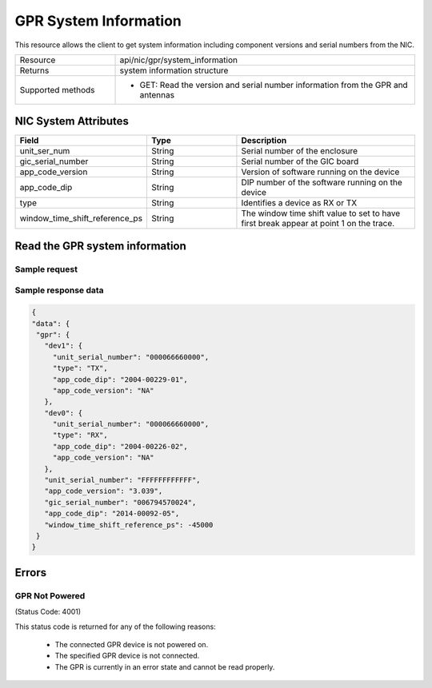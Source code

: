GPR System Information
######################

This resource allows the client to get system information including component versions and serial numbers from the NIC.

.. list-table::
   :widths: 25 75
   :header-rows: 0

   * - Resource
     - api/nic/gpr/system_information
   * - Returns
     - system information structure
   * - Supported methods
     - * GET: Read the version and serial number information from the GPR and antennas

NIC System Attributes
*********************

.. list-table::
   :widths: 25 25 50
   :header-rows: 1

   * - Field
     - Type
     - Description
   * - unit_ser_num
     - String
     - Serial number of the enclosure
   * - gic_serial_number
     - String
     - Serial number of the GIC board
   * - app_code_version
     - String
     - Version of software running on the device
   * - app_code_dip
     - String
     - DIP number of the software running on the device
   * - type
     - String
     - Identifies a device as RX or TX
   * - window_time_shift_reference_ps
     - String
     - The window time shift value to set to have first break appear at point 1 on the trace.


Read the GPR system information
*******************************

Sample request
--------------

.. tabs::

  .. group-tab::python

    response = requests.get("http://192.168.20.221:8080/api/nic/gpr/system_information")

  .. group-tab::console curl

    curl http://192.168.20.221:8080/api/nic/gpr/system_information

Sample response data
--------------------

.. code-block:: json

   {
   "data": {
    "gpr": {
      "dev1": {
        "unit_serial_number": "000066660000",
        "type": "TX",
        "app_code_dip": "2004-00229-01",
        "app_code_version": "NA"
      },
      "dev0": {
        "unit_serial_number": "000066660000",
        "type": "RX",
        "app_code_dip": "2004-00226-02",
        "app_code_version": "NA"
      },
      "unit_serial_number": "FFFFFFFFFFFF",
      "app_code_version": "3.039",
      "gic_serial_number": "006794570024",
      "app_code_dip": "2014-00092-05",
      "window_time_shift_reference_ps": -45000
    }
   }

Errors
******

GPR Not Powered
---------------
(Status Code: 4001)

This status code is returned for any of the following reasons:

    - The connected GPR device is not powered on.
    - The specified GPR device is not connected.
    - The GPR is currently in an error state and cannot be read properly.